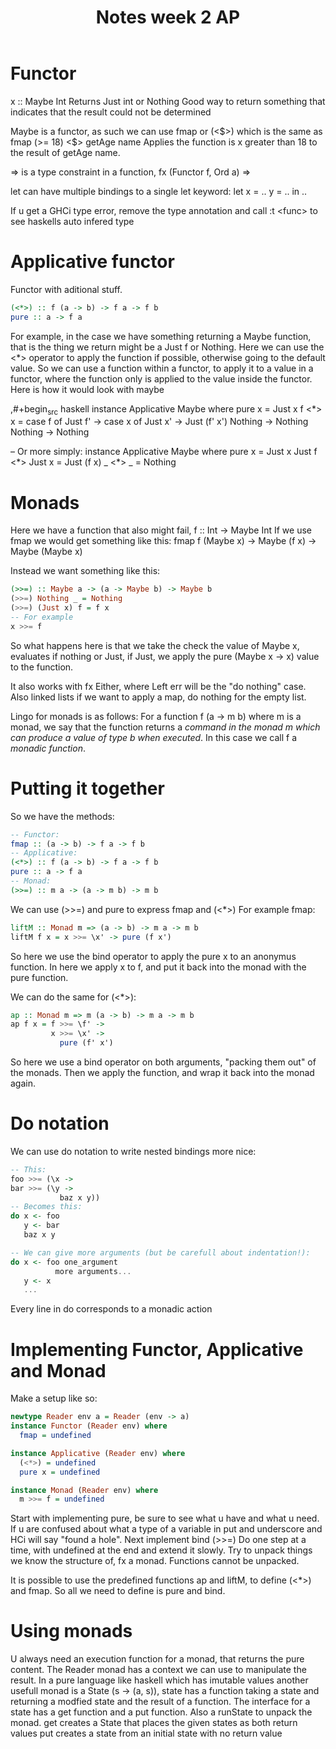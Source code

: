 #+title: Notes week 2 AP


* Functor
x :: Maybe Int
Returns Just int or Nothing
Good way to return something that indicates that the result could not be determined

Maybe is a functor, as such we can use fmap or (<$>) which is the same as fmap
(>= 18) <$> getAge name
Applies the function is x greater than 18 to the result of getAge name.

=> is a type constraint in a function, fx (Functor f, Ord a) =>

let can have multiple bindings to a single let keyword:
let
        x = ..
        y = ..
in ..

If u get a GHCi type error, remove the type annotation and call :t <func> to see haskells auto infered type


* Applicative functor
Functor with aditional stuff.
#+begin_src haskell
(<*>) :: f (a -> b) -> f a -> f b
pure :: a -> f a
#+end_src
For example, in the case we have something returning a Maybe function, that is the thing we return might be a Just f or Nothing. Here we can use the <*> operator to apply the function if possible, otherwise going to the default value.
So we can use a function within a functor, to apply it to a value in a functor, where the function only is applied to the value inside the functor.
Here is how it would look with maybe

,#+begin_src haskell
instance Applicative Maybe where
  pure x = Just x
  f <*> x = case f of
              Just f' ->
                case x of
                  Just x' -> Just (f' x')
                  Nothing -> Nothing
              Nothing -> Nothing

-- Or more simply:
instance Applicative Maybe where
  pure x = Just x
  Just f <*> Just x = Just (f x)
  _ <*> _ = Nothing
#+end_src

* Monads
Here we have a function that also might fail, f :: Int -> Maybe Int
If we use fmap we would get something like this:
fmap f (Maybe x) -> Maybe (f x) -> Maybe (Maybe x)

Instead we want something like this:
#+begin_src haskell
(>>=) :: Maybe a -> (a -> Maybe b) -> Maybe b
(>>=) Nothing _ = Nothing
(>>=) (Just x) f = f x
-- For example
x >>= f
#+end_src

So what happens here is that we take the check the value of Maybe x, evaluates if nothing or Just, if Just, we apply the pure (Maybe x -> x) value to the function.

It also works with fx Either, where Left err will be the "do nothing" case. Also linked lists if we want to apply a map, do nothing for the empty list.


Lingo for monads is as follows:
For a function f (a -> m b) where m is a monad, we say that the function returns a /command in the monad m which can produce a value of type b when executed/. In this case we call f a /monadic function/.

* Putting it together
So we have the methods:
#+begin_src haskell
-- Functor:
fmap :: (a -> b) -> f a -> f b
-- Applicative:
(<*>) :: f (a -> b) -> f a -> f b
pure :: a -> f a
-- Monad:
(>>=) :: m a -> (a -> m b) -> m b
#+end_src
We can use (>>=) and pure to express fmap and (<*>)
For example fmap:
#+begin_src haskell
liftM :: Monad m => (a -> b) -> m a -> m b
liftM f x = x >>= \x' -> pure (f x')
#+end_src
So here we use the bind operator to apply the pure x to an anonymus function. In here we apply x to f, and put it back into the monad with the pure function.

We can do the same for (<*>):
#+begin_src haskell
ap :: Monad m => m (a -> b) -> m a -> m b
ap f x = f >>= \f' ->
         x >>= \x' ->
           pure (f' x')
#+end_src
So here we use a bind operator on both arguments, "packing them out" of the monads. Then we apply the function, and wrap it back into the monad again.

* Do notation
We can use do notation to write nested bindings more nice:
#+begin_src haskell
-- This:
foo >>= (\x ->
bar >>= (\y ->
           baz x y))
-- Becomes this:
do x <- foo
   y <- bar
   baz x y

-- We can give more arguments (but be carefull about indentation!):
do x <- foo one_argument
          more arguments...
   y <- x
   ...

#+end_src
Every line in do corresponds to a monadic action


* Implementing Functor, Applicative and Monad
Make a setup like so:
#+begin_src haskell
newtype Reader env a = Reader (env -> a)
instance Functor (Reader env) where
  fmap = undefined

instance Applicative (Reader env) where
  (<*>) = undefined
  pure x = undefined

instance Monad (Reader env) where
  m >>= f = undefined
#+end_src
Start with implementing pure, be sure to see what u have and what u need. If u are confused about what a type of a variable in put and underscore and HCi will say "found a hole".
Next implement bind (>>=)
Do one step at a time, with undefined at the end and extend it slowly.
Try to unpack things we know the structure of, fx a monad. Functions cannot be unpacked.

It is possible to use the predefined functions ap and liftM, to define (<*>) and fmap. So all we need to define is pure and bind.

* Using monads
U always need an execution function for a monad, that returns the pure content.
The Reader monad has a context we can use to manipulate the result.
In a pure language like haskell which has imutable values another usefull monad is a State (s -> (a, s)), state has a function taking a state and returning a modfied state and the result of a function.
The interface for a state has a get function and a put function. Also a runState to unpack the monad.
get creates a State that places the given states as both return values
put creates a state from an initial state with no return value

